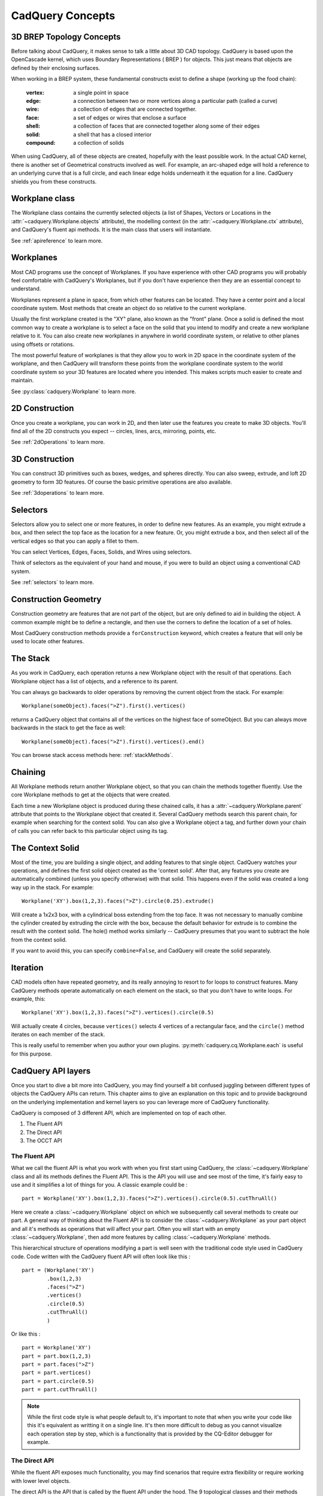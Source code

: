 .. _3d_cad_primer:

.. _cadquery_concepts:
CadQuery Concepts
===================================


3D BREP Topology Concepts
---------------------------
Before talking about CadQuery, it makes sense to talk a little about 3D CAD topology. CadQuery is based upon the
OpenCascade kernel, which uses Boundary Representations ( BREP ) for objects.  This just means that objects
are defined by their enclosing surfaces.

When working in a BREP system, these fundamental constructs exist to define a shape (working up the food chain):

   :vertex: a single point in space
   :edge: a connection between two or more vertices along a particular path (called a curve)
   :wire: a collection of edges that are connected together.
   :face: a set of edges or wires that enclose a surface
   :shell: a collection of faces that are connected together along some of their edges
   :solid: a shell that has a closed interior
   :compound: a collection of solids

When using CadQuery, all of these objects are created, hopefully with the least possible work. In the actual CAD
kernel, there is another set of Geometrical constructs involved as well. For example, an arc-shaped edge will
hold a reference to an underlying curve that is a full circle, and each linear edge holds underneath it the equation
for a line.  CadQuery shields you from these constructs.


Workplane class
---------------------------

The Workplane class contains the currently selected objects (a list of Shapes, Vectors or Locations
in the :attr:`~cadquery.Workplane.objects` attribute), the modelling context (in the
:attr:`~cadquery.Workplane.ctx` attribute), and CadQuery's fluent api methods. It is the main class
that users will instantiate.

See :ref:`apireference` to learn more.


Workplanes
---------------------------

Most CAD programs use the concept of Workplanes. If you have experience with other CAD programs you will probably 
feel comfortable with CadQuery's Workplanes, but if you don't have experience then they are an essential concept to 
understand. 

Workplanes represent a plane in space, from which other features can be located. They have a center point and a local 
coordinate system. Most methods that create an object do so relative to the current workplane.

Usually the first workplane created is the "XY" plane, also known as the "front" plane. Once a solid is defined the most 
common way to create a workplane is to select a face on the solid that you intend to modify and create a new workplane 
relative to it. You can also create new workplanes in anywhere in world coordinate system, or relative to other planes 
using offsets or rotations.

The most powerful feature of workplanes is that they allow you to work in 2D space in the coordinate system of the
workplane, and then CadQuery will transform these points from the workplane coordinate system to the world coordinate 
system so your 3D features are located where you intended. This makes scripts much easier to create and maintain.

See :py:class:`cadquery.Workplane` to learn more.


2D Construction
---------------------------

Once you create a workplane, you can work in 2D, and then later use the features you create to make 3D objects.
You'll find all of the 2D constructs you expect -- circles, lines, arcs, mirroring, points, etc.

See :ref:`2dOperations` to learn more.


3D Construction
---------------------------

You can construct 3D primitives such as boxes, wedges, and spheres directly. You can also sweep, extrude,
and loft 2D geometry to form 3D features.  Of course the basic primitive operations are also available.

See :ref:`3doperations` to learn more.



Selectors
---------------------------

Selectors allow you to select one or more features, in order to define new features.  As an example, you might
extrude a box, and then select the top face as the location for a new feature.  Or, you might extrude a box, and
then select all of the vertical edges so that you can apply a fillet to them.

You can select Vertices, Edges, Faces, Solids, and Wires using selectors.

Think of selectors as the equivalent of your hand and mouse, if you were to build an object using a conventional CAD system.

See :ref:`selectors` to learn more.


Construction Geometry
---------------------------
Construction geometry are features that are not part of the object, but are only defined to aid in building the object.
A common example might be to define a rectangle, and then use the corners to define the location of a set of holes.

Most CadQuery construction methods provide a ``forConstruction`` keyword, which creates a feature that will only be used
to locate other features.


The Stack
---------------------------

As you work in CadQuery, each operation returns a new Workplane object with the result of that
operations. Each Workplane object has a list of objects, and a reference to its parent.

You can always go backwards to older operations by removing the current object from the stack.  For example::

    Workplane(someObject).faces(">Z").first().vertices()

returns a CadQuery object that contains all of the vertices on the highest face of someObject. But you can always move
backwards in the stack to get the face as well::

    Workplane(someObject).faces(">Z").first().vertices().end()

You can browse stack access methods here: :ref:`stackMethods`.


.. _chaining:

Chaining
---------------------------

All Workplane methods return another Workplane object, so that you can chain the methods together
fluently. Use the core Workplane methods to get at the objects that were created.

Each time a new Workplane object is produced during these chained calls, it has a
:attr:`~cadquery.Workplane.parent` attribute that points to the Workplane object that created it.
Several CadQuery methods search this parent chain, for example when searching for the context solid.
You can also give a Workplane object a tag, and further down your chain of calls you can refer back
to this particular object using its tag.


The Context Solid
---------------------------

Most of the time, you are building a single object, and adding features to that single object.  CadQuery watches
your operations, and defines the first solid object created as the 'context solid'.  After that, any features
you create are automatically combined (unless you specify otherwise) with that solid.  This happens even if the
solid was created  a long way up in the stack.  For example::

    Workplane('XY').box(1,2,3).faces(">Z").circle(0.25).extrude()

Will create a 1x2x3 box, with a cylindrical boss extending from the top face.  It was not necessary to manually
combine the cylinder created by extruding the circle with the box, because the default behavior for extrude is
to combine the result with the context solid. The hole() method works similarly -- CadQuery presumes that you want
to subtract the hole from the context solid.

If you want to avoid this, you can specify ``combine=False``, and CadQuery will create the solid separately.


Iteration
---------------------------

CAD models often have repeated geometry, and its really annoying to resort to for loops to construct features.
Many CadQuery methods operate automatically on each element on the stack, so that you don't have to write loops.
For example, this::

    Workplane('XY').box(1,2,3).faces(">Z").vertices().circle(0.5)

Will actually create 4 circles, because ``vertices()`` selects 4 vertices of a rectangular face, and the ``circle()`` method
iterates on each member of the stack.

This is really useful to remember  when you author your own plugins. :py:meth:`cadquery.cq.Workplane.each` is useful for this purpose.

CadQuery API layers
---------------------------

Once you start to dive a bit more into CadQuery, you may find yourself a bit confused juggling between different types of objects the CadQuery APIs can return.
This chapter aims to give an explanation on this topic and to provide background on the underlying implementation and kernel layers so you can leverage more of CadQuery functionality.

CadQuery is composed of 3 different API, which are implemented on top of each other.

1. The Fluent API 
2. The Direct API 
3. The OCCT API 

The Fluent API
~~~~~~~~~~~~~~~~~~~~~~

What we call the fluent API is what you work with when you first start using CadQuery, the :class:`~cadquery.Workplane` class and all its methods defines the Fluent API.
This is the API you will use and see most of the time, it's fairly easy to use and it simplifies a lot of things for you. A classic example could be : ::

    part = Workplane('XY').box(1,2,3).faces(">Z").vertices().circle(0.5).cutThruAll()

Here we create a :class:`~cadquery.Workplane` object on which we subsequently call several methods to create our part. A general way of thinking about the Fluent API is to 
consider the :class:`~cadquery.Workplane` as your part object and all it's methods as operations that will affect your part.
Often you will start with an empty :class:`~cadquery.Workplane`, then add more features by calling :class:`~cadquery.Workplane` methods.

This hierarchical structure of operations modifying a part is well seen with the traditional code style used in CadQuery code. 
Code written with the CadQuery fluent API will often look like this : ::

    part = (Workplane('XY')
            .box(1,2,3)
            .faces(">Z")
            .vertices()
            .circle(0.5)
            .cutThruAll()
            )

Or like this : ::

    part = Workplane('XY')
    part = part.box(1,2,3)
    part = part.faces(">Z")
    part = part.vertices()
    part = part.circle(0.5)
    part = part.cutThruAll()

.. note::
  While the first code style is what people default to, it's important to note that when you write your code like this it's equivalent as writting it on a single line.
  It's then more difficult to debug as you cannot visualize each operation step by step, which is a functionality that is provided by the CQ-Editor debugger for example.

The Direct API
~~~~~~~~~~~~~~~~~~~~~~

While the fluent API exposes much functionality, you may find scenarios that require extra flexibility or require working with lower level objects.

The direct API is the API that is called by the fluent API under the hood. The 9 topological classes and their methods compose the direct API.
These classes actually wrap the equivalent Open CASCADE Technology (OCCT) classes.
The 9 topological classes are :

1. :class:`~cadquery.Shape`
2. :class:`~cadquery.Compound`
3. :class:`~cadquery.CompSolid`
4. :class:`~cadquery.Solid`
5. :class:`~cadquery.Shell`
6. :class:`~cadquery.Face`
7. :class:`~cadquery.Wire`
8. :class:`~cadquery.Edge`
9. :class:`~cadquery.Vertex`

Each class has its own methods to create and/or edit shapes of their respective type. As already explained in :ref:`cadquery_concepts` there is also some kind of hierarchy in the 
topological classes. A Wire is made of several edges which are themselves made of several vertices. This means you can create geometry from the bottom up and have a lot of control over it.

For example we can create a circular face like so ::

  circle_wire = Wire.makeCircle(10,Vector(0,0,0), Vector(0,0,1))
  circular_face = Face.makeFromWires(circle_wire, [])

.. note::
  In CadQuery (and OCCT) all the topological classes are shapes, the :class:`~cadquery.Shape` class is the most abstract topological class. 
  The topological class inherits :class:`~cadquery.Mixin3D` or :class:`~cadquery.Mixin1D` which provide aditional methods that are shared between the classes that inherits them.

The direct API as its name suggests doesn't provide a parent/children data structure, instead each method call directly returns an object of the specified topological type.
It is more verbose than the fluent API and more tedious to work with, but as it offer more flexibility (you can work with faces, which is something you can't do in the fluent API)
it is sometimes more convenient than the fluent API.

The OCCT API
~~~~~~~~~~~~~~~~~~~~~~

Finally we are discussing about the OCCT API. The OCCT API is the lowest level of CadQuery. The direct API is built upon the OCCT API, where the OCCT API in CadQuery is available through OCP.
OCP are the Python bindings of the OCCT C++ libraries CadQuery uses. This means you have access to (almost) all the OCCT C++ libraries in Python and in CadQuery.
Working with the OCCT API will give you the maximum flexibility and control over you designs, it is however very verbose and difficult to use. You will need to have a strong 
knowledge of the different C++ libraries to be able to achieve what you want. To obtain this knowledge the most obvious ways are :

1. Read the direct API source code, since it is build upon the OCCT API it is full of example usage.
2. Go through the `C++ documentation <https://dev.opencascade.org/doc/overview/html/>`_

.. note::
  The general way of importing a specific class of the OCCT API is ::

    from OCP.thePackageName import theClassName

  For example if you want to use the class `BRepPrimAPI_MakeBox <https://dev.opencascade.org/doc/refman/html/class_b_rep_prim_a_p_i___make_box.html>`_.
  You will go by the following ::

    from OCP.BRepPrimAPI import BRepPrimAPI_MakeBox

  The package name of any class is written at the top of the documentation page. Often it's written in the class name itself as a prefix.

Going back and forth between the APIs
~~~~~~~~~~~~~~~~~~~~~~

While the 3 APIs provide 3 different layer of complexity and functionality you can mix the 3 layers as you wish.
Below is presented the different ways you can interact with the different API layers.

-------------------------
Fluent API <=> Direct API
-------------------------

Here are all the possibilities you have to get an object from the Direct API (i.e a topological object).

You can end the Fluent API call chain and get the last object on the stack with :py:meth:`Workplane.val` alternatively you can get all 
the objects with :py:meth:`Workplane.vals` ::

  box = Workplane().box(10,5,5)
  print(type(box))
  >>> <class cadquery.cq.Workplane>

  box = Workplane().box(10,5,5).val()
  print(type(box))
  >>> <class cadquery.occ_impl.shapes.Solid> 

If you are only interested in getting the context solid of your Workplane, you can use :py:meth:`Workplane.findSolid`::

  part = Workplane().box(10,5,5).circle(3).val()
  print(type(part))
  >>> <class cadquery.cq.Wire>

  part = Workplane().box(10,5,5).circle(3).findSolid()
  print(type(part))
  >>> <class cadquery.occ_impl.shapes.Compound> 
  # The return type of findSolid is either a Solid or a Compound object 

If you want to go the other way around i.e using objects from the topological API in the Fluent API here are your options :

You can pass a topological object as a base object to the :class:`~cadquery.Workplane` object. ::

  solid_box = Solid.makeBox(10,10,10)
  part = Workplane(obj = solid_box) 
  # And you can continue your modelling in the fluent API 
  part = part.faces(">Z").circle(1).extrude(10)


You can add a topological object as a new operation/step in the Fluent API call chain with :py:meth:`Workplane.newObject` ::
   
  circle_wire = Wire.makeCircle(1,Vector(0,0,0), Vector(0,0,1))
  box = Workplane().box(10,10,10).newObject([circle_wire])
  # And you can continue modelling 
  box = box.toPending().cutThruAll() # notice the call to `toPending` that is needed if you want to use it in a subsequent operation

-------------------------
Direct API <=> OCCT API
-------------------------

Every object of the Direct API stores its OCCT equivalent object in its :attr:`wrapped` attribute. ::

  box = Solid.makeBox(10,5,5)
  print(type(box))
  >>> <class cadquery.occ_impl.shapes.Solid> 

  box = Solid.makeBox(10,5,5).wrapped
  print(type(box))
  >>> <class OCP.TopoDS.TopoDS_Solid> 


If you want to cast an OCCT object into a Direct API one you can just pass it as a parameter of the intended class ::

  occt_box = BRepPrimAPI_MakeBox(5,5,5).Solid()
  print(type(occt_box))
  >>> <class OCP.TopoDS.TopoDS_Solid> 

  direct_api_box = Solid(occt_box)
  print(type(direct_api_box))
  >>> <class cadquery.occ_impl.shapes.Solid> 

.. note::
  You can cast into the direct API the types found `here <https://dev.opencascade.org/doc/refman/html/class_topo_d_s___shape.html>`_

An Introspective Example
------------------------

.. note::
    If you are just beginning with CadQuery then you can leave this example for later.  If you have
    some experience with creating CadQuery models and now you want to read the CadQuery source to
    better understand what your code does, then it is recommended you read this example first.

To demonstrate the above concepts, we can define more detailed string representations for the
:class:`~cadquery.Workplane`, :class:`~cadquery.Plane` and :class:`~cadquery.CQContext` classes and
patch them in::

    import cadquery as cq


    def tidy_repr(obj):
        """ Shortens a default repr string
        """
        return repr(obj).split('.')[-1].rstrip('>')


    def _ctx_str(self):
        return (
            tidy_repr(self) + ":\n"
            + f"    pendingWires: {self.pendingWires}\n"
            + f"    pendingEdges: {self.pendingEdges}\n"
            + f"    tags: {self.tags}"
        )


    cq.cq.CQContext.__str__ = _ctx_str


    def _plane_str(self):
        return (
            tidy_repr(self) + ":\n"
            + f"    origin: {self.origin.toTuple()}\n"
            + f"    z direction: {self.zDir.toTuple()}"
        )


    cq.occ_impl.geom.Plane.__str__ = _plane_str


    def _wp_str(self):
        out = tidy_repr(self) + ":\n"
        out += f"  parent: {tidy_repr(self.parent)}\n" if self.parent else "  no parent\n"
        out += f"  plane: {self.plane}\n"
        out += f"  objects: {self.objects}\n"
        out += f"  modelling context: {self.ctx}"
        return out


    cq.Workplane.__str__ = _wp_str

Now we can make a simple part and examine the :class:`~cadquery.Workplane` and
:class:`~cadquery.cq.CQContext` objects at each step. The final part looks like:

.. cadquery::
    :select: part

    part = (
        cq.Workplane()
        .box(1, 1, 1)
        .tag("base")
        .wires(">Z")
        .toPending()
        .translate((0.1, 0.1, 1.0))
        .toPending()
        .loft()
        .faces(">>X", tag="base")
        .workplane(centerOption="CenterOfMass")
        .circle(0.2)
        .extrude(1)
    )

.. note::
    Some of the modelling process for this part is a bit contrived and not a great example of fluent
    CadQuery techniques.

The start of our chain of calls is::

    part = cq.Workplane()
    print(part)

Which produces the output:

.. code-block:: none

    Workplane object at 0x2760:
      no parent
      plane: Plane object at 0x2850:
        origin: (0.0, 0.0, 0.0)
        z direction: (0.0, 0.0, 1.0)
      objects: []
      modelling context: CQContext object at 0x2730:
        pendingWires: []
        pendingEdges: []
        tags: {}

This is simply an empty :class:`~cadquery.Workplane`. Being the first :class:`~cadquery.Workplane`
in the chain, it does not have a parent. The :attr:`~cadquery.Workplane.plane` attribute contains a
:class:`~cadquery.Plane` object that describes the XY plane.

Now we create a simple box. To keep things short, the ``print(part)`` line will not be shown for the
rest of these code blocks::

    part = part.box(1, 1, 1)

Which produces the output:

.. code-block:: none

    Workplane object at 0xaa90:
      parent: Workplane object at 0x2760
      plane: Plane object at 0x3850:
        origin: (0.0, 0.0, 0.0)
        z direction: (0.0, 0.0, 1.0)
      objects: [<cadquery.occ_impl.shapes.Solid object at 0xbbe0>]
      modelling context: CQContext object at 0x2730:
        pendingWires: []
        pendingEdges: []
        tags: {}

The first thing to note is that this is a different :class:`~cadquery.Workplane` object to the
previous one, and in the :attr:`~cadquery.Workplane.parent` attribute of this
:class:`~cadquery.Workplane` is our previous :class:`~cadquery.Workplane`. Returning a new instance
of :class:`~cadquery.Workplane` is the normal behaviour of most :class:`~cadquery.Workplane` methods
(with some exceptions, as will be shown below) and this is how the `chaining`_ concept is
implemented.

Secondly, the modelling context object is the same as the one in the previous
:class:`~cadquery.Workplane`, and this one modelling context at ``0x2730`` will be shared between
every :class:`Workplane` object in this chain. If we instantiate a new :class:`~cadquery.Workplane`
with ``part2 = cq.Workplane()``, then this ``part2`` would have a different instance of the
:class:`~cadquery.cq.CQContext` attached to it.

Thirdly, in our objects list is a single :class:`~cadquery.Solid` object, which is the box we just
created.

Often when creating models you will find yourself wanting to refer back to a specific
:class:`~cadquery.Workplane` object, perhaps because it is easier to select the feature you want in this
earlier state, or because you want to reuse a plane. Tags offer a way to refer back to a previous
:class:`~cadquery.Workplane`. We can tag the :class:`~cadquery.Workplane` that contains this basic box now::

    part = part.tag("base")

The string representation of ``part`` is now:

.. code-block:: none

    Workplane object at 0xaa90:
      parent: Workplane object at 0x2760
      plane: Plane object at 0x3850:
        origin: (0.0, 0.0, 0.0)
        z direction: (0.0, 0.0, 1.0)
      objects: [<cadquery.occ_impl.shapes.Solid object at 0xbbe0>]
      modelling context: CQContext object at 0x2730:
        pendingWires: []
        pendingEdges: []
        tags: {'base': <cadquery.cq.Workplane object at 0xaa90>}

The :attr:`~cadquery.cq.CQContext.tags` attribute of the modelling context is simply a dict
associating the string name given by the :meth:`~cadquery.Workplane.tag` method to the
:class:`~cadquery.Workplane`. Methods such as :meth:`~cadquery.Workplane.workplaneFromTagged` and
selection methods like :meth:`~cadquery.Workplane.edges` can operate on a tagged
:class:`~cadquery.Workplane`. Note that unlike the ``part = part.box(1, 1, 1)`` step where we went
from ``Workplane object at 0x2760`` to ``Workplane object at 0xaa90``, the
:meth:`~cadquery.Workplane.tag` method has returned the same object at ``0xaa90``. This is unusual
for a :class:`~cadquery.Workplane` method.

The next step is::

    part = part.faces(">>Z")

The output is:

.. code-block:: none

    Workplane object at 0x8c40:
      parent: Workplane object at 0xaa90
      plane: Plane object at 0xac40:
        origin: (0.0, 0.0, 0.0)
        z direction: (0.0, 0.0, 1.0)
      objects: [<cadquery.occ_impl.shapes.Face object at 0x3c10>]
      modelling context: CQContext object at 0x2730:
        pendingWires: []
        pendingEdges: []
        tags: {'base': <cadquery.cq.Workplane object at 0xaa90>}

Our selection method has taken the :class:`~cadquery.Solid` from the
:attr:`~cadquery.Workplane.objects` list of the previous :class:`~cadquery.Workplane`, found the
face with it's center furthest in the Z direction, and placed that face into the
:attr:`~cadquery.Workplane.objects` attribute. The :class:`~cadquery.Solid` representing the box we
are modelling is gone, and when a :class:`~cadquery.Workplane` method needs to access that solid it
searches through the parent chain for the nearest solid. This action can also be done by a user
through the :meth:`~cadquery.Workplane.findSolid` method.

Now we want to select the boundary of this :class:`~cadquery.Face` (a :class:`~cadquery.Wire`), so
we use::

    part = part.wires()

The output is now:

.. code-block:: none

    Workplane object at 0x6880:
      parent: Workplane object at 0x8c40
      plane: Plane object at 0x38b0:
        origin: (0.0, 0.0, 0.0)
        z direction: (0.0, 0.0, 1.0)
      objects: [<cadquery.occ_impl.shapes.Wire object at 0xaca0>]
      modelling context: CQContext object at 0x2730:
        pendingWires: []
        pendingEdges: []
        tags: {'base': <cadquery.cq.Workplane object at 0xaa90>}

Modelling operations take their wires and edges from the modelling context's pending lists. In order
to use the :meth:`~cadquery.Workplane.loft` command further down the chain, we need to push this wire
to the modelling context with::

    part = part.toPending()

Now we have:

.. code-block:: none

    Workplane object at 0x6880:
      parent: Workplane object at 0x8c40
      plane: Plane object at 0x38b0:
        origin: (0.0, 0.0, 0.0)
        z direction: (0.0, 0.0, 1.0)
      objects: [<cadquery.occ_impl.shapes.Wire object at 0xaca0>]
      modelling context: CQContext object at 0x2730:
        pendingWires: [<cadquery.occ_impl.shapes.Wire object at 0xaca0>]
        pendingEdges: []
        tags: {'base': <cadquery.cq.Workplane object at 0xaa90>}

The :class:`~cadquery.Wire` object that was only in the :attr:`~cadquery.Workplane.objects`
attribute before is now also in the modelling context's :attr:`~cadquery.cq.CQContext.pendingWires`.
The :meth:`~cadquery.Workplane.toPending` method is also another of the unusual methods that return
the same :class:`~cadquery.Workplane` object instead of a new one.

To set up the other side of the :meth:`~cadquery.Workplane.loft` command further down the chain, we
translate the wire in :attr:`~cadquery.Workplane.objects` by calling::

    part = part.translate((0.1, 0.1, 1.0))

Now the string representation of ``part`` looks like:

.. code-block:: none

    Workplane object at 0x3a00:
      parent: Workplane object at 0x6880
      plane: Plane object at 0xac70:
        origin: (0.0, 0.0, 0.0)
        z direction: (0.0, 0.0, 1.0)
      objects: [<cadquery.occ_impl.shapes.Wire object at 0x35e0>]
      modelling context: CQContext object at 0x2730:
        pendingWires: [<cadquery.occ_impl.shapes.Wire object at 0xaca0>]
        pendingEdges: []
        tags: {'base': <cadquery.cq.Workplane object at 0xaa90>}

It may look similar to the previous step, but the :class:`~cadquery.Wire` object in
:attr:`~cadquery.Workplane.objects` is different. To get this wire into the pending wires list,
again we use::

    part = part.toPending()

The result:

.. code-block:: none

    Workplane object at 0x3a00:
      parent: Workplane object at 0x6880
      plane: Plane object at 0xac70:
        origin: (0.0, 0.0, 0.0)
        z direction: (0.0, 0.0, 1.0)
      objects: [<cadquery.occ_impl.shapes.Wire object at 0x35e0>]
      modelling context: CQContext object at 0x2730:
        pendingWires: [<cadquery.occ_impl.shapes.Wire object at 0xaca0>, <cadquery.occ_impl.shapes.Wire object at 0x7f5c7f5c35e0>]
        pendingEdges: []
        tags: {'base': <cadquery.cq.Workplane object at 0xaa90>}

The modelling context's :attr:`~cadquery.cq.CQContext.pendingWires` attribute now contains the two
wires we want to loft between, and we simply call::

    part = part.loft()

After the loft operation, our Workplane looks quite different:

.. code-block:: none

    Workplane object at 0x32b0:
      parent: Workplane object at 0x3a00
      plane: Plane object at 0x3d60:
        origin: (0.0, 0.0, 0.0)
        z direction: (0.0, 0.0, 1.0)
      objects: [<cadquery.occ_impl.shapes.Compound object at 0xad30>]
      modelling context: CQContext object at 0x2730:
        pendingWires: []
        pendingEdges: []
        tags: {'base': <cadquery.cq.Workplane object at 0xaa90>}

In the :attr:`cq.Workplane.objects` attribute we now have one Compound object and the modelling
context's :attr:`~cadquery.cq.CQContext.pendingWires` has been cleared by
:meth:`~cadquery.Workplane.loft`.

.. note::
    To inspect the :class:`~cadquery.Compound` object further you can use
    :meth:`~cadquery.Workplane.val` or :meth:`~cadquery.Workplane.findSolid` to get at the
    :class:`~cadquery.Compound` object, then use :meth:`cadquery.Shape.Solids` to return a list
    of the :class:`~cadquery.Solid` objects contained in the :class:`~cadquery.Compound`, which in
    this example will be a single :class:`~cadquery.Solid` object. For example::

        >>> a_compound = part.findSolid()
        >>> a_list_of_solids = a_compound.Solids()
        >>> len(a_list_of_solids)
        1

Now we will create a small cylinder protruding from a face on the original box. We need to set up a
workplane to draw a circle on, so firstly we will select the correct face::

    part = part.faces(">>X", tag="base")

Which results in:

.. code-block:: none

    Workplane object at 0x3f10:
      parent: Workplane object at 0x32b0
      plane: Plane object at 0xefa0:
        origin: (0.0, 0.0, 0.0)
        z direction: (0.0, 0.0, 1.0)
      objects: [<cadquery.occ_impl.shapes.Face object at 0x3af0>]
      modelling context: CQContext object at 0x2730:
        pendingWires: []
        pendingEdges: []
        tags: {'base': <cadquery.cq.Workplane object at 0xaa90>}

We have the desired :class:`~cadquery.Face` in the :attr:`~cadquery.Workplane.objects` attribute,
but the :attr:`~cadquery.Workplane.plane` has not changed yet. To create the new plane we use the
:meth:`Workplane.workplane` method::

    part = part.workplane()

Now:

.. code-block:: none

    Workplane object at 0xe700:
      parent: Workplane object at 0x3f10
      plane: Plane object at 0xe730:
        origin: (0.5, 0.0, 0.0)
        z direction: (1.0, 0.0, 0.0)
      objects: []
      modelling context: CQContext object at 0x2730:
        pendingWires: []
        pendingEdges: []
        tags: {'base': <cadquery.cq.Workplane object at 0xaa90>}

The :attr:`~cadquery.Workplane.objects` list has been cleared and the :class:`~cadquery.Plane`
object has a local Z direction in the global X direction. Since the base of the plane is the side of
the box, the origin is offset in the X direction.

Onto this plane we can draw a circle::

    part = part.circle(0.2)

Now:

.. code-block:: none

    Workplane object at 0xe790:
      parent: Workplane object at 0xe700
      plane: Plane object at 0xaf40:
        origin: (0.5, 0.0, 0.0)
        z direction: (1.0, 0.0, 0.0)
      objects: [<cadquery.occ_impl.shapes.Wire object at 0xe610>]
      modelling context: CQContext object at 0x2730:
        pendingWires: [<cadquery.occ_impl.shapes.Wire object at 0xe610>]
        pendingEdges: []
        tags: {'base': <cadquery.cq.Workplane object at 0xaa90>}

The :meth:`~cadquery.Workplane.circle` method - like all 2D drawing methods - has placed the circle
into both the :attr:`~cadquery.Workplane.objects` attribute (where it will be cleared during the
next modelling step), and the modelling context's pending wires (where it will persist until used by
another :class:`~cadquery.Workplane` method).

The next step is to extrude this circle and create a cylindrical protrusion::

    part = part.extrude(1, clean=False)

Now:

.. code-block:: none

    Workplane object at 0xafd0:
      parent: Workplane object at 0xe790
      plane: Plane object at 0x3e80:
        origin: (0.5, 0.0, 0.0)
        z direction: (1.0, 0.0, 0.0)
      objects: [<cadquery.occ_impl.shapes.Compound object at 0xaaf0>]
      modelling context: CQContext object at 0x2730:
        pendingWires: []
        pendingEdges: []
        tags: {'base': <cadquery.cq.Workplane object at 0xaa90>}

The :meth:`~cadquery.Workplane.extrude` method has cleared all the pending wires and edges. The
:attr:`~cadquery.Workplane.objects` attribute contains the final :class:`~cadquery.Compound` object
that is shown in the 3D view above.


.. note::
  The :meth:`~cadquery.Workplane.extrude` has an argument for ``clean`` which defaults to ``True``.
  This extrudes the pending wires (creating a new :class:`~cadquery.Workplane` object), then runs
  the :meth:`~cadquery.Workplane.clean` method to refine the result, creating another
  :class:`~cadquery.Workplane`. If you were to run the example with the default
  ``clean=True`` then you would see an intermediate
  :class:`~cadquery.Workplane` object in :attr:`~cadquery.Workplane.parent`
  rather than the object from the previous step.


Assemblies
----------

Simple models can be combined into complex, possibly nested, assemblies.

..  image:: _static/assy.png

A simple example could look as follows::

    from cadquery import *

    w = 10
    d = 10
    h = 10

    part1 = Workplane().box(2*w,2*d,h)
    part2 = Workplane().box(w,d,2*h)
    part3 = Workplane().box(w,d,3*h)

    assy = (
        Assembly(part1, loc=Location(Vector(-w,0,h/2)))
        .add(part2, loc=Location(Vector(1.5*w,-.5*d,h/2)), color=Color(0,0,1,0.5))
        .add(part3, loc=Location(Vector(-.5*w,-.5*d,2*h)), color=Color("red"))
    )

Resulting in:

..  image:: _static/simple_assy.png

Note that the locations of the children parts are defined with respect to their parents - in the above example ``part3`` will be located at (-5,-5,20) in the global coordinate system. Assemblies with different colors can be created this way and exported to STEP or the native OCCT xml format.

You can browse assembly related methods here: :ref:`assembly`.

Assemblies with constraints
---------------------------

Sometimes it is not desirable to define the component positions explicitly but rather use
constraints to obtain a fully parametric assembly. This can be achieved in the following way::

    from cadquery import *

    w = 10
    d = 10
    h = 10

    part1 = Workplane().box(2*w,2*d,h)
    part2 = Workplane().box(w,d,2*h)
    part3 = Workplane().box(w,d,3*h)

    assy = (
        Assembly(part1, name='part1',loc=Location(Vector(-w,0,h/2)))
        .add(part2, name='part2',color=Color(0,0,1,0.5))
        .add(part3, name='part3',color=Color("red"))
        .constrain('part1@faces@>Z','part3@faces@<Z','Axis')
        .constrain('part1@faces@>Z','part2@faces@<Z','Axis')
        .constrain('part1@faces@>Y','part3@faces@<Y','Axis')
        .constrain('part1@faces@>Y','part2@faces@<Y','Axis')
        .constrain('part1@vertices@>(-1,-1,1)','part3@vertices@>(-1,-1,-1)','Point')
        .constrain('part1@vertices@>(1,-1,-1)','part2@vertices@>(-1,-1,-1)','Point')
        .solve()
    )

This code results in identical object as one from the previous section. The added
benefit is that with changing parameters ``w``, ``d``, ``h`` the final locations 
will be calculated automatically. It is admittedly dense and can be made clearer
using tags. Tags can be directly referenced when constructing the constraints::

    from cadquery import *

    w = 10
    d = 10
    h = 10

    part1 = Workplane().box(2*w,2*d,h)
    part2 = Workplane().box(w,d,2*h)
    part3 = Workplane().box(w,d,3*h)

    part1.faces('>Z').edges('<X').vertices('<Y').tag('pt1')
    part1.faces('>X').edges('<Z').vertices('<Y').tag('pt2')
    part3.faces('<Z').edges('<X').vertices('<Y').tag('pt1')
    part2.faces('<X').edges('<Z').vertices('<Y').tag('pt2')

    assy1 = (
        Assembly(part1, name='part1',loc=Location(Vector(-w,0,h/2)))
        .add(part2, name='part2',color=Color(0,0,1,0.5))
        .add(part3, name='part3',color=Color("red"))
        .constrain('part1@faces@>Z','part3@faces@<Z','Axis')
        .constrain('part1@faces@>Z','part2@faces@<Z','Axis')
        .constrain('part1@faces@>Y','part3@faces@<Y','Axis')
        .constrain('part1@faces@>Y','part2@faces@<Y','Axis')
        .constrain('part1?pt1','part3?pt1','Point')
        .constrain('part1?pt2','part2?pt2','Point')
        .solve()
    )

The following constraints are currently implemented:

   :Axis: two normal vectors are anti-coincident or the angle (in radians) between them is equal to the specified value. Can be defined for all entities with consistent normal vector - planar faces, wires and edges.
   :Point: two points are coincident or separated by a specified distance. Can be defined for all entities, center of mass is used for lines, faces, solids and the vertex position for vertices.
   :Plane: combination of :Axis: and :Point: constraints.

For a more elaborate assembly example see :ref:`assytutorial`.
